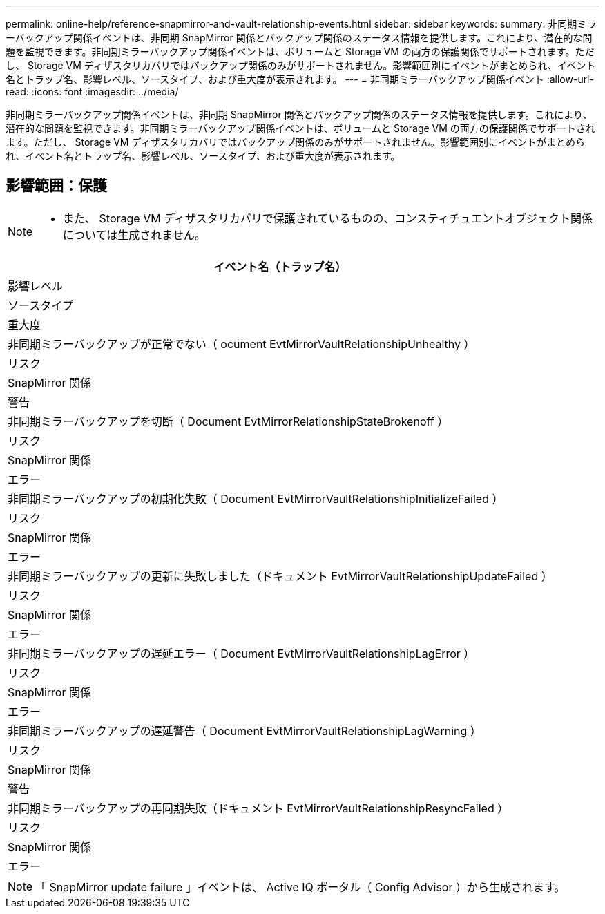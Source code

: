 ---
permalink: online-help/reference-snapmirror-and-vault-relationship-events.html 
sidebar: sidebar 
keywords:  
summary: 非同期ミラーバックアップ関係イベントは、非同期 SnapMirror 関係とバックアップ関係のステータス情報を提供します。これにより、潜在的な問題を監視できます。非同期ミラーバックアップ関係イベントは、ボリュームと Storage VM の両方の保護関係でサポートされます。ただし、 Storage VM ディザスタリカバリではバックアップ関係のみがサポートされません。影響範囲別にイベントがまとめられ、イベント名とトラップ名、影響レベル、ソースタイプ、および重大度が表示されます。 
---
= 非同期ミラーバックアップ関係イベント
:allow-uri-read: 
:icons: font
:imagesdir: ../media/


[role="lead"]
非同期ミラーバックアップ関係イベントは、非同期 SnapMirror 関係とバックアップ関係のステータス情報を提供します。これにより、潜在的な問題を監視できます。非同期ミラーバックアップ関係イベントは、ボリュームと Storage VM の両方の保護関係でサポートされます。ただし、 Storage VM ディザスタリカバリではバックアップ関係のみがサポートされません。影響範囲別にイベントがまとめられ、イベント名とトラップ名、影響レベル、ソースタイプ、および重大度が表示されます。



== 影響範囲：保護

[NOTE]
====
* また、 Storage VM ディザスタリカバリで保護されているものの、コンスティチュエントオブジェクト関係については生成されません。


====
|===
| イベント名（トラップ名） 


| 影響レベル 


| ソースタイプ 


| 重大度 


 a| 
非同期ミラーバックアップが正常でない（ ocument EvtMirrorVaultRelationshipUnhealthy ）



 a| 
リスク



 a| 
SnapMirror 関係



 a| 
警告



 a| 
非同期ミラーバックアップを切断（ Document EvtMirrorRelationshipStateBrokenoff ）



 a| 
リスク



 a| 
SnapMirror 関係



 a| 
エラー



 a| 
非同期ミラーバックアップの初期化失敗（ Document EvtMirrorVaultRelationshipInitializeFailed ）



 a| 
リスク



 a| 
SnapMirror 関係



 a| 
エラー



 a| 
非同期ミラーバックアップの更新に失敗しました（ドキュメント EvtMirrorVaultRelationshipUpdateFailed ）



 a| 
リスク



 a| 
SnapMirror 関係



 a| 
エラー



 a| 
非同期ミラーバックアップの遅延エラー（ Document EvtMirrorVaultRelationshipLagError ）



 a| 
リスク



 a| 
SnapMirror 関係



 a| 
エラー



 a| 
非同期ミラーバックアップの遅延警告（ Document EvtMirrorVaultRelationshipLagWarning ）



 a| 
リスク



 a| 
SnapMirror 関係



 a| 
警告



 a| 
非同期ミラーバックアップの再同期失敗（ドキュメント EvtMirrorVaultRelationshipResyncFailed ）



 a| 
リスク



 a| 
SnapMirror 関係



 a| 
エラー

|===
[NOTE]
====
「 SnapMirror update failure 」イベントは、 Active IQ ポータル（ Config Advisor ）から生成されます。

====